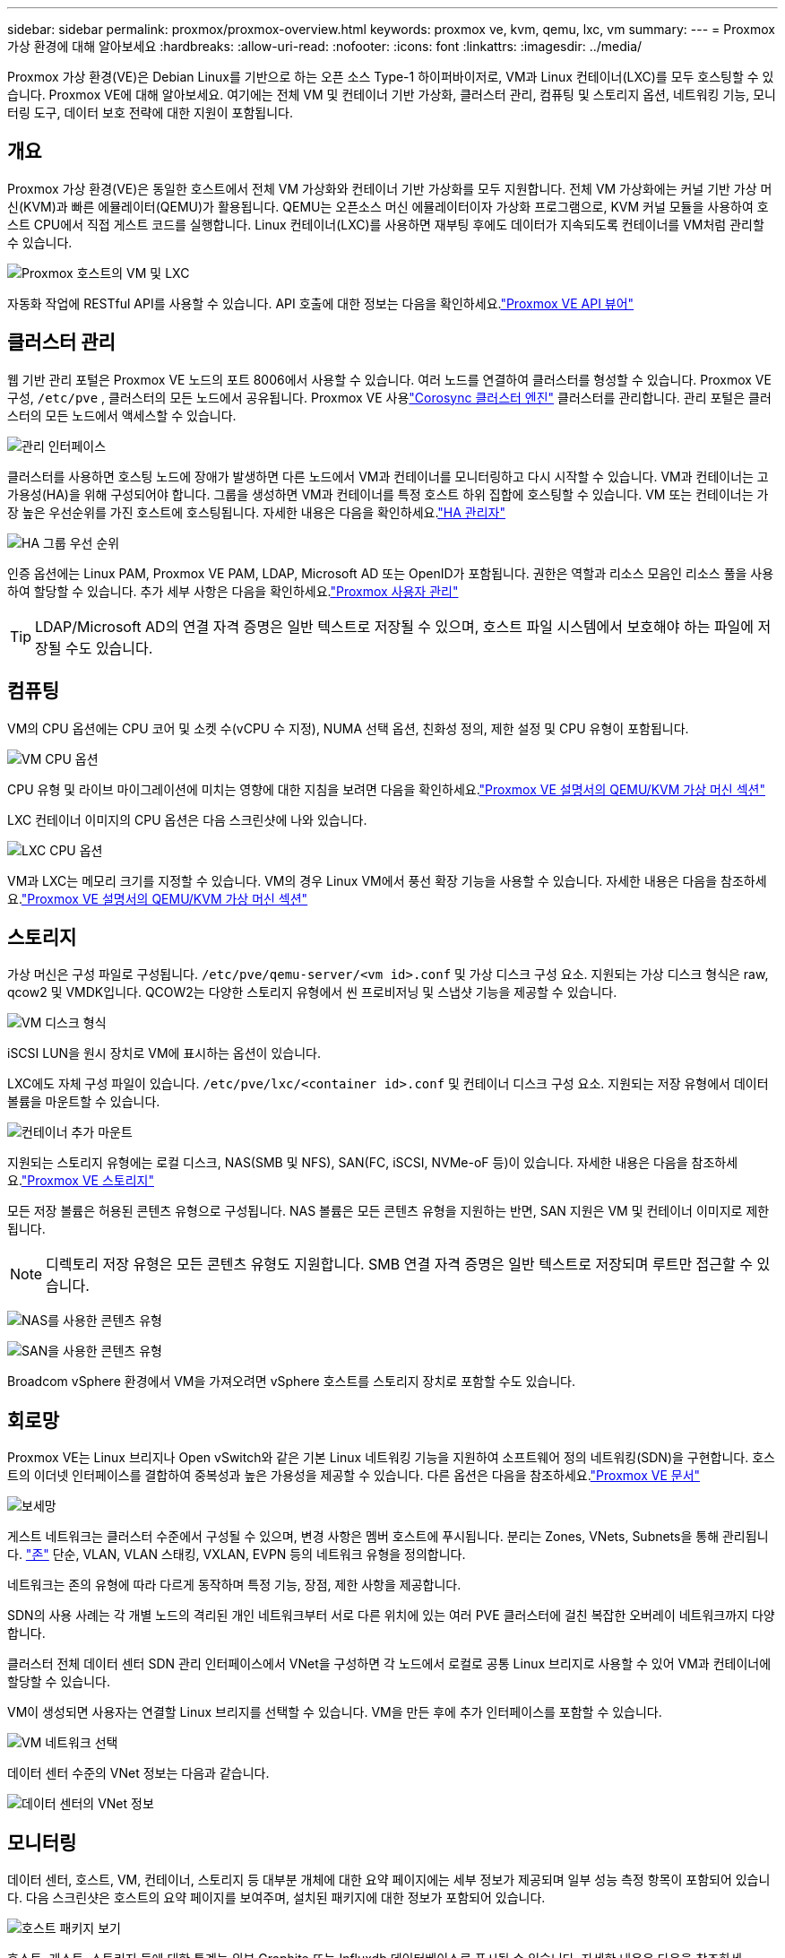 ---
sidebar: sidebar 
permalink: proxmox/proxmox-overview.html 
keywords: proxmox ve, kvm, qemu, lxc, vm 
summary:  
---
= Proxmox 가상 환경에 대해 알아보세요
:hardbreaks:
:allow-uri-read: 
:nofooter: 
:icons: font
:linkattrs: 
:imagesdir: ../media/


[role="lead"]
Proxmox 가상 환경(VE)은 Debian Linux를 기반으로 하는 오픈 소스 Type-1 하이퍼바이저로, VM과 Linux 컨테이너(LXC)를 모두 호스팅할 수 있습니다.  Proxmox VE에 대해 알아보세요. 여기에는 전체 VM 및 컨테이너 기반 가상화, 클러스터 관리, 컴퓨팅 및 스토리지 옵션, 네트워킹 기능, 모니터링 도구, 데이터 보호 전략에 대한 지원이 포함됩니다.



== 개요

Proxmox 가상 환경(VE)은 동일한 호스트에서 전체 VM 가상화와 컨테이너 기반 가상화를 모두 지원합니다.  전체 VM 가상화에는 커널 기반 가상 머신(KVM)과 빠른 에뮬레이터(QEMU)가 활용됩니다.  QEMU는 오픈소스 머신 에뮬레이터이자 가상화 프로그램으로, KVM 커널 모듈을 사용하여 호스트 CPU에서 직접 게스트 코드를 실행합니다.  Linux 컨테이너(LXC)를 사용하면 재부팅 후에도 데이터가 지속되도록 컨테이너를 VM처럼 관리할 수 있습니다.

image:proxmox-overview-001.png["Proxmox 호스트의 VM 및 LXC"]

자동화 작업에 RESTful API를 사용할 수 있습니다.  API 호출에 대한 정보는 다음을 확인하세요.link:https://pve.proxmox.com/pve-docs/api-viewer/index.html["Proxmox VE API 뷰어"]



== 클러스터 관리

웹 기반 관리 포털은 Proxmox VE 노드의 포트 8006에서 사용할 수 있습니다.  여러 노드를 연결하여 클러스터를 형성할 수 있습니다.  Proxmox VE 구성, `/etc/pve` , 클러스터의 모든 노드에서 공유됩니다.  Proxmox VE 사용link:https://pve.proxmox.com/wiki/Cluster_Manager["Corosync 클러스터 엔진"] 클러스터를 관리합니다.  관리 포털은 클러스터의 모든 노드에서 액세스할 수 있습니다.

image:proxmox-overview-002.png["관리 인터페이스"]

클러스터를 사용하면 호스팅 노드에 장애가 발생하면 다른 노드에서 VM과 컨테이너를 모니터링하고 다시 시작할 수 있습니다.  VM과 컨테이너는 고가용성(HA)을 위해 구성되어야 합니다.  그룹을 생성하면 VM과 컨테이너를 특정 호스트 하위 집합에 호스팅할 수 있습니다.  VM 또는 컨테이너는 가장 높은 우선순위를 가진 호스트에 호스팅됩니다.  자세한 내용은 다음을 확인하세요.link:https://pve.proxmox.com/wiki/High_Availability["HA 관리자"]

image:proxmox-overview-003.png["HA 그룹 우선 순위"]

인증 옵션에는 Linux PAM, Proxmox VE PAM, LDAP, Microsoft AD 또는 OpenID가 포함됩니다.  권한은 역할과 리소스 모음인 리소스 풀을 사용하여 할당할 수 있습니다.  추가 세부 사항은 다음을 확인하세요.link:https://pve.proxmox.com/pve-docs/chapter-pveum.html["Proxmox 사용자 관리"]


TIP: LDAP/Microsoft AD의 연결 자격 증명은 일반 텍스트로 저장될 수 있으며, 호스트 파일 시스템에서 보호해야 하는 파일에 저장될 수도 있습니다.



== 컴퓨팅

VM의 CPU 옵션에는 CPU 코어 및 소켓 수(vCPU 수 지정), NUMA 선택 옵션, 친화성 정의, 제한 설정 및 CPU 유형이 포함됩니다.

image:proxmox-overview-011.png["VM CPU 옵션"]

CPU 유형 및 라이브 마이그레이션에 미치는 영향에 대한 지침을 보려면 다음을 확인하세요.link:https://pve.proxmox.com/pve-docs/chapter-qm.html#qm_cpu["Proxmox VE 설명서의 QEMU/KVM 가상 머신 섹션"]

LXC 컨테이너 이미지의 CPU 옵션은 다음 스크린샷에 나와 있습니다.

image:proxmox-overview-012.png["LXC CPU 옵션"]

VM과 LXC는 메모리 크기를 지정할 수 있습니다.  VM의 경우 Linux VM에서 풍선 확장 기능을 사용할 수 있습니다.  자세한 내용은 다음을 참조하세요.link:https://pve.proxmox.com/pve-docs/chapter-qm.html#qm_memory["Proxmox VE 설명서의 QEMU/KVM 가상 머신 섹션"]



== 스토리지

가상 머신은 구성 파일로 구성됩니다. `/etc/pve/qemu-server/<vm id>.conf` 및 가상 디스크 구성 요소.  지원되는 가상 디스크 형식은 raw, qcow2 및 VMDK입니다.  QCOW2는 다양한 스토리지 유형에서 씬 프로비저닝 및 스냅샷 기능을 제공할 수 있습니다.

image:proxmox-overview-004.png["VM 디스크 형식"]

iSCSI LUN을 원시 장치로 VM에 표시하는 옵션이 있습니다.

LXC에도 자체 구성 파일이 있습니다. `/etc/pve/lxc/<container id>.conf` 및 컨테이너 디스크 구성 요소.  지원되는 저장 유형에서 데이터 볼륨을 마운트할 수 있습니다.

image:proxmox-overview-005.png["컨테이너 추가 마운트"]

지원되는 스토리지 유형에는 로컬 디스크, NAS(SMB 및 NFS), SAN(FC, iSCSI, NVMe-oF 등)이 있습니다.  자세한 내용은 다음을 참조하세요.link:https://pve.proxmox.com/pve-docs/chapter-pvesm.html["Proxmox VE 스토리지"]

모든 저장 볼륨은 허용된 콘텐츠 유형으로 구성됩니다.  NAS 볼륨은 모든 콘텐츠 유형을 지원하는 반면, SAN 지원은 VM 및 컨테이너 이미지로 제한됩니다.


NOTE: 디렉토리 저장 유형은 모든 콘텐츠 유형도 지원합니다.  SMB 연결 자격 증명은 일반 텍스트로 저장되며 루트만 접근할 수 있습니다.

image:proxmox-overview-006.png["NAS를 사용한 콘텐츠 유형"]

image:proxmox-overview-007.png["SAN을 사용한 콘텐츠 유형"]

Broadcom vSphere 환경에서 VM을 가져오려면 vSphere 호스트를 스토리지 장치로 포함할 수도 있습니다.



== 회로망

Proxmox VE는 Linux 브리지나 Open vSwitch와 같은 기본 Linux 네트워킹 기능을 지원하여 소프트웨어 정의 네트워킹(SDN)을 구현합니다.  호스트의 이더넷 인터페이스를 결합하여 중복성과 높은 가용성을 제공할 수 있습니다.  다른 옵션은 다음을 참조하세요.link:https://pve.proxmox.com/pve-docs/chapter-sysadmin.html#_choosing_a_network_configuration["Proxmox VE 문서"]

image:proxmox-overview-008.png["보세망"]

게스트 네트워크는 클러스터 수준에서 구성될 수 있으며, 변경 사항은 멤버 호스트에 푸시됩니다.  분리는 Zones, VNets, Subnets을 통해 관리됩니다. link:https://pve.proxmox.com/pve-docs/chapter-pvesdn.html["존"] 단순, VLAN, VLAN 스태킹, VXLAN, EVPN 등의 네트워크 유형을 정의합니다.

네트워크는 존의 유형에 따라 다르게 동작하며 특정 기능, 장점, 제한 사항을 제공합니다.

SDN의 사용 사례는 각 개별 노드의 격리된 개인 네트워크부터 서로 다른 위치에 있는 여러 PVE 클러스터에 걸친 복잡한 오버레이 네트워크까지 다양합니다.

클러스터 전체 데이터 센터 SDN 관리 인터페이스에서 VNet을 구성하면 각 노드에서 로컬로 공통 Linux 브리지로 사용할 수 있어 VM과 컨테이너에 할당할 수 있습니다.

VM이 생성되면 사용자는 연결할 Linux 브리지를 선택할 수 있습니다.  VM을 만든 후에 추가 인터페이스를 포함할 수 있습니다.

image:proxmox-overview-013.png["VM 네트워크 선택"]

데이터 센터 수준의 VNet 정보는 다음과 같습니다.

image:proxmox-overview-014.png["데이터 센터의 VNet 정보"]



== 모니터링

데이터 센터, 호스트, VM, 컨테이너, 스토리지 등 대부분 개체에 대한 요약 페이지에는 세부 정보가 제공되며 일부 성능 측정 항목이 포함되어 있습니다.  다음 스크린샷은 호스트의 요약 페이지를 보여주며, 설치된 패키지에 대한 정보가 포함되어 있습니다.

image:proxmox-overview-009.png["호스트 패키지 보기"]

호스트, 게스트, 스토리지 등에 대한 통계는 외부 Graphite 또는 Influxdb 데이터베이스로 푸시될 수 있습니다.  자세한 내용은 다음을 참조하세요.link:https://pve.proxmox.com/pve-docs/chapter-sysadmin.html#external_metric_server["Proxmox VE 문서"] .



== 데이터 보호

Proxmox VE에는 백업 콘텐츠용으로 구성된 스토리지에 VM과 컨테이너를 백업하고 복원하는 옵션이 포함되어 있습니다.  백업은 vzdump 도구를 사용하여 UI 또는 CLI에서 시작할 수 있으며, 예약할 수도 있습니다. 자세한 내용은 다음을 참조하세요.link:https://pve.proxmox.com/pve-docs/chapter-vzdump.html["Proxmox VE 문서의 백업 및 복원 섹션"] .

image:proxmox-overview-010.png["Proxmox VE 백업 스토리지 콘텐츠"]

백업 콘텐츠는 소스 사이트에서 발생하는 재해로부터 보호하기 위해 외부에 저장해야 합니다.

Veeam은 버전 12.2에서 Proxmox VE에 대한 지원을 추가했습니다.  이를 통해 vSphere에서 Proxmox VE 호스트로 VM 백업을 복원할 수 있습니다.
